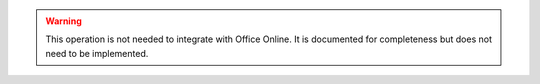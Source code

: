 
..  warning::
    This operation is not needed to integrate with Office Online. It is documented for completeness but does not need
    to be implemented.

